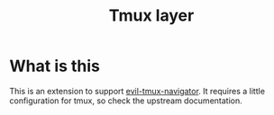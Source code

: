 #+TITLE: Tmux layer

* Table of Contents                                         :TOC_4_org:noexport:
 - [[What is this][What is this]]

* What is this
This is an extension to support [[https://github.com/Keithbsmiley/evil-tmux-navigator][evil-tmux-navigator]]. It requires a little
configuration for tmux, so check the upstream documentation.


